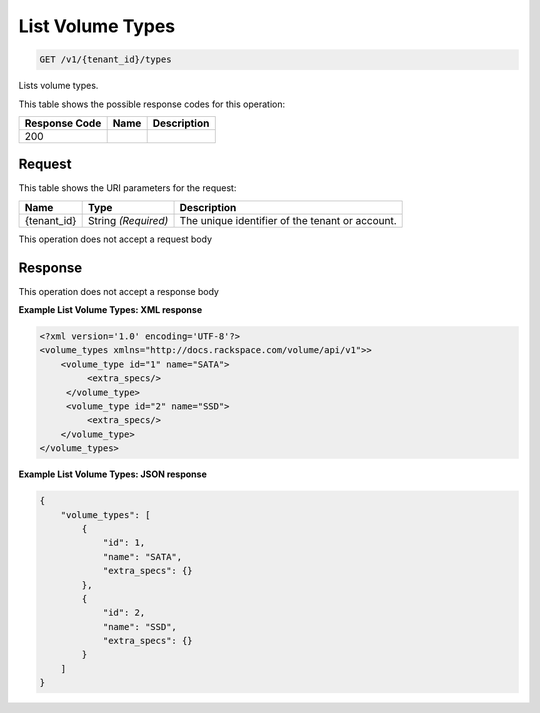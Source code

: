 
.. THIS OUTPUT IS GENERATED FROM THE WADL. DO NOT EDIT.

List Volume Types
^^^^^^^^^^^^^^^^^^^^^^^^^^^^^^^^^^^^^^^^^^^^^^^^^^^^^^^^^^^^^^^^^^^^^^^^^^^^^^^^

.. code::

    GET /v1/{tenant_id}/types

Lists volume types.



This table shows the possible response codes for this operation:


+--------------------------+-------------------------+-------------------------+
|Response Code             |Name                     |Description              |
+==========================+=========================+=========================+
|200                       |                         |                         |
+--------------------------+-------------------------+-------------------------+


Request
""""""""""""""""

This table shows the URI parameters for the request:

+--------------------------+-------------------------+-------------------------+
|Name                      |Type                     |Description              |
+==========================+=========================+=========================+
|{tenant_id}               |String *(Required)*      |The unique identifier of |
|                          |                         |the tenant or account.   |
+--------------------------+-------------------------+-------------------------+





This operation does not accept a request body




Response
""""""""""""""""


This operation does not accept a response body




**Example List Volume Types: XML response**


.. code::

    <?xml version='1.0' encoding='UTF-8'?>
    <volume_types xmlns="http://docs.rackspace.com/volume/api/v1">>
        <volume_type id="1" name="SATA">
             <extra_specs/>
         </volume_type>
         <volume_type id="2" name="SSD">
             <extra_specs/>
        </volume_type>
    </volume_types>


**Example List Volume Types: JSON response**


.. code::

    {
        "volume_types": [
            {
                "id": 1,
                "name": "SATA",
                "extra_specs": {}
            },
            {
                "id": 2,
                "name": "SSD",
                "extra_specs": {}
            }
        ]
    }

